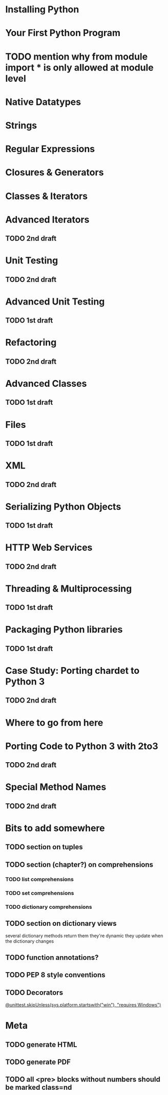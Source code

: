 * Installing Python
* Your First Python Program
* TODO mention why from module import * is only allowed at module level
* Native Datatypes
* Strings
* Regular Expressions
* Closures & Generators
* Classes & Iterators
* Advanced Iterators
** TODO 2nd draft
* Unit Testing
** TODO 2nd draft
* Advanced Unit Testing
** TODO 1st draft
* Refactoring
** TODO 2nd draft
* Advanced Classes
** TODO 1st draft
* Files
** TODO 1st draft
* XML
** TODO 2nd draft
* Serializing Python Objects
** TODO 1st draft
* HTTP Web Services
** TODO 2nd draft
* Threading & Multiprocessing
** TODO 1st draft
* Packaging Python libraries
** TODO 1st draft
* Case Study: Porting chardet to Python 3
** TODO 2nd draft
* Where to go from here
* Porting Code to Python 3 with 2to3
** TODO 2nd draft
* Special Method Names
** TODO 2nd draft
* Bits to add somewhere
** TODO section on tuples
** TODO section (chapter?) on comprehensions
*** TODO list comprehensions
*** TODO set comprehensions
*** TODO dictionary comprehensions
** TODO section on dictionary views
several dictionary methods return them
they're dynamic
they update when the dictionary changes
** TODO function annotations?
** TODO PEP 8 style conventions
** TODO Decorators
[[http://docs.python.org/3.1/whatsnew/3.1.html][@unittest.skipUnless(sys.platform.startswith("win"), "requires Windows")]]
* Meta
** TODO generate HTML
** TODO generate PDF
** TODO all <pre> blocks without numbers should be marked class=nd
